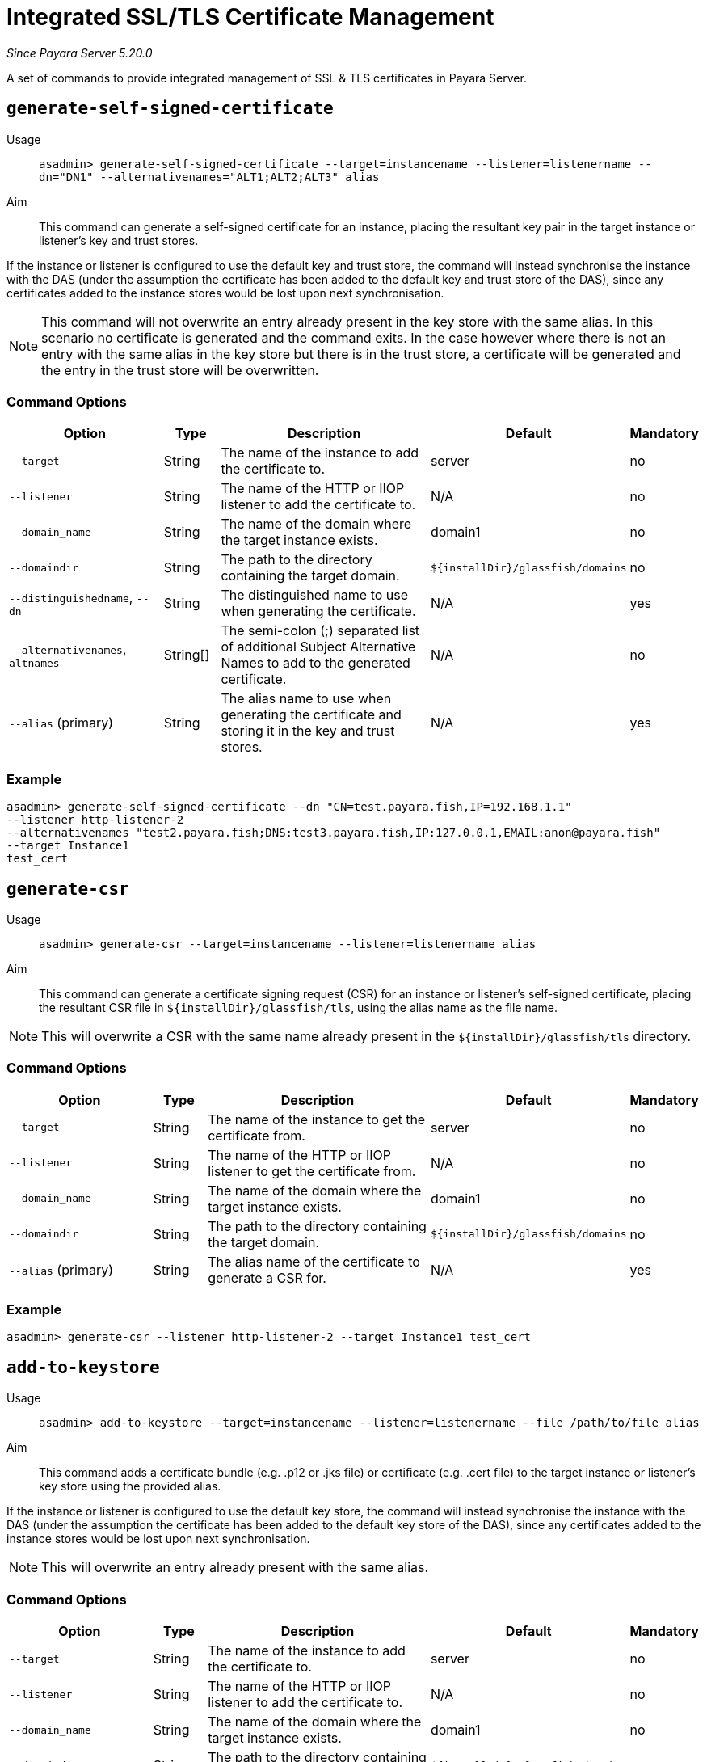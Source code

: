 [[certificate-management]]
= Integrated SSL/TLS Certificate Management

_Since Payara Server 5.20.0_

A set of commands to provide integrated management of SSL & TLS certificates in Payara Server.

[[generate-self-signed-certificate]]
== `generate-self-signed-certificate`

Usage::
`asadmin> generate-self-signed-certificate --target=instancename --listener=listenername --dn="DN1" --alternativenames="ALT1;ALT2;ALT3" alias`

Aim::
This command can generate a self-signed certificate for an instance, placing the resultant key pair in the target
instance or listener's key and trust stores.

If the instance or listener is configured to use the default key and trust store, the command will instead synchronise
the instance with the DAS (under the assumption the certificate has been added to the default key and trust store of
the DAS), since any certificates added to the instance stores would be lost upon next synchronisation.

NOTE: This command will not overwrite an entry already present in the key store with the same alias. In this scenario no certificate is generated and the command exits. In the case however where there is not an entry with the same alias in the key store but there is in the trust store, a certificate will be generated and the entry in the trust store will be overwritten.

[[generate-self-signed-command-options]]
=== Command Options

[cols="3,1,5,1,1",options="header"]
|===
|Option
|Type
|Description
|Default
|Mandatory

|`--target`
|String
|The name of the instance to add the certificate to.
|server
|no

|`--listener`
|String
|The name of the HTTP or IIOP listener to add the certificate to.
|N/A
|no

|`--domain_name`
|String
|The name of the domain where the target instance exists.
|domain1
|no

|`--domaindir`
|String
|The path to the directory containing the target domain.
|`${installDir}/glassfish/domains`
|no

|`--distinguishedname`, `--dn`
|String
|The distinguished name to use when generating the certificate.
|N/A
|yes

|`--alternativenames`, `--altnames`
|String[]
|The semi-colon (;) separated list of additional Subject Alternative Names to add to the generated certificate.
|N/A
|no

|`--alias` (primary)
|String
|The alias name to use when generating the certificate and storing it in the key and trust stores.
|N/A
|yes

|===

[[generate-self-signed-example]]
=== Example

[source, shell]
----
asadmin> generate-self-signed-certificate --dn "CN=test.payara.fish,IP=192.168.1.1"
--listener http-listener-2
--alternativenames "test2.payara.fish;DNS:test3.payara.fish,IP:127.0.0.1,EMAIL:anon@payara.fish"
--target Instance1
test_cert
----

[[generate-csr]]
== `generate-csr`

Usage::
`asadmin> generate-csr --target=instancename --listener=listenername alias`

Aim::
This command can generate a certificate signing request (CSR) for an instance or listener's self-signed certificate,
placing the resultant CSR file in `${installDir}/glassfish/tls`, using the alias name as the file name.

NOTE: This will overwrite a CSR with the same name already present in the `${installDir}/glassfish/tls` directory.

[[generate-csr-command-options]]
=== Command Options

[cols="3,1,5,1,1",options="header"]
|===
|Option
|Type
|Description
|Default
|Mandatory

|`--target`
|String
|The name of the instance to get the certificate from.
|server
|no

|`--listener`
|String
|The name of the HTTP or IIOP listener to get the certificate from.
|N/A
|no

|`--domain_name`
|String
|The name of the domain where the target instance exists.
|domain1
|no

|`--domaindir`
|String
|The path to the directory containing the target domain.
|`${installDir}/glassfish/domains`
|no

|`--alias` (primary)
|String
|The alias name of the certificate to generate a CSR for.
|N/A
|yes

|===

[[generate-csr-example]]
=== Example

[source, shell]
----
asadmin> generate-csr --listener http-listener-2 --target Instance1 test_cert
----

[[add-to-keystore]]
== `add-to-keystore`

Usage::
`asadmin> add-to-keystore --target=instancename --listener=listenername --file /path/to/file alias`

Aim::
This command adds a certificate bundle (e.g. .p12 or .jks file) or certificate (e.g. .cert file) to the target instance
or listener's key store using the provided alias.

If the instance or listener is configured to use the default key store, the command will instead synchronise
the instance with the DAS (under the assumption the certificate has been added to the default key store of
the DAS), since any certificates added to the instance stores would be lost upon next synchronisation.

NOTE: This will overwrite an entry already present with the same alias.

[[add-to-keystore-command-options]]
=== Command Options

[cols="3,1,5,1,1",options="header"]
|===
|Option
|Type
|Description
|Default
|Mandatory

|`--target`
|String
|The name of the instance to add the certificate to.
|server
|no

|`--listener`
|String
|The name of the HTTP or IIOP listener to add the certificate to.
|N/A
|no

|`--domain_name`
|String
|The name of the domain where the target instance exists.
|domain1
|no

|`--domaindir`
|String
|The path to the directory containing the target domain.
|`${installDir}/glassfish/domains`
|no

|`--file`
|File
|The certificate or bundle file to add to the target key store
|N/A
|yes

|`--alias` (primary)
|String
|The alias name to store the certificate or bundle the key store under.
|N/A
|yes

|===

[[add-to-keystore-example]]
=== Example

[source, shell]
----
asadmin> add-to-keystore --file /home/anon/Downloads/mycert.p12 mycert
----

[[add-to-truststore]]
== `add-to-truststore`

Usage::
`asadmin> add-to-truststore --target=instancename --listener=listenername --file /path/to/file alias`

Aim::
This command adds a certificate bundle (e.g. .p12 or .jks file) or certificate (e.g. .cert file) to the target instance
or listener's trust store using the provided alias.

If the instance or listener is configured to use the default trust store, the command will instead synchronise
the instance with the DAS (under the assumption the certificate has been added to the default trust store of
the DAS), since any certificates added to the instance stores would be lost upon next synchronisation.

NOTE: This will overwrite an entry already present with the same alias.

[[add-to-truststore-command-options]]
=== Command Options

[cols="3,1,5,1,1",options="header"]
|===
|Option
|Type
|Description
|Default
|Mandatory

|`--target`
|String
|The name of the instance to add the certificate to.
|server
|no

|`--listener`
|String
|The name of the HTTP or IIOP listener to add the certificate to.
|N/A
|no

|`--domain_name`
|String
|The name of the domain where the target instance exists.
|domain1
|no

|`--domaindir`
|String
|The path to the directory containing the target domain.
|`${installDir}/glassfish/domains`
|no

|`--file`
|File
|The certificate or bundle file to add to the target trust store
|N/A
|yes

|`--alias` (primary)
|String
|The alias name to store the certificate or bundle the trust store under.
|N/A
|yes

|===

[[add-to-truststore-example]]
=== Example

[source, shell]
----
asadmin> add-to-truststore --file /home/anon/Downloads/mycert.p12 mycert
----

[[remove-from-keystore]]
== `remove-from-keystore`

Usage::
`asadmin> remove-from-keystore --target=instancename --listener=listenername alias`

Aim::
This command removes a certificate from the target instance or listener's key store matching the provided alias.

If the instance or listener is configured to use the default key store, the command will instead synchronise
the instance with the DAS (under the assumption the certificate has been removed from the default key store of
the DAS), since any certificates removed from the instance stores would be lost upon next synchronisation.

[[remove-from-keystore-command-options]]
=== Command Options

[cols="3,1,5,1,1",options="header"]
|===
|Option
|Type
|Description
|Default
|Mandatory

|`--target`
|String
|The name of the instance to remove the certificate from.
|server
|no

|`--listener`
|String
|The name of the HTTP or IIOP listener to remove the certificate from.
|N/A
|no

|`--domain_name`
|String
|The name of the domain where the target instance exists.
|domain1
|no

|`--domaindir`
|String
|The path to the directory containing the target domain.
|`${installDir}/glassfish/domains`
|no

|`--alias` (primary)
|String
|The alias name of the certificate to remove.
|N/A
|yes

|===

[[remove-from-keystore-example]]
=== Example

[source, shell]
----
asadmin> remove-from-keystore --domain_name production --target Instance1 --listener http-listener-2 mycert
----

[[remove-from-truststore]]
== `remove-from-truststore`

Usage::
`asadmin> remove-from-truststore --target=instancename --listener=listenername alias`

Aim::
This command removes a certificate from the target instance or listener's trust store matching the provided alias.

If the instance or listener is configured to use the default trust store, the command will instead synchronise
the instance with the DAS (under the assumption the certificate has been removed from the default trust store of
the DAS), since any certificates removed from the instance stores would be lost upon next synchronisation.

[[remove-from-truststore-command-options]]
=== Command Options

[cols="3,1,5,1,1",options="header"]
|===
|Option
|Type
|Description
|Default
|Mandatory

|`--target`
|String
|The name of the instance to remove the certificate from.
|server
|no

|`--listener`
|String
|The name of the HTTP or IIOP listener to remove the certificate from.
|N/A
|no

|`--domain_name`
|String
|The name of the domain where the target instance exists.
|domain1
|no

|`--domaindir`
|String
|The path to the directory containing the target domain.
|`${installDir}/glassfish/domains`
|no

|`--alias` (primary)
|String
|The alias name of the certificate to remove.
|N/A
|yes

|===

[[remove-from-truststore-example]]
=== Example

[source, shell]
----
asadmin> remove-from-truststore --domain_name production --target Instance1 --listener http-listener-2 mycert
----


[[remove-expired-certificates]]
== `remove-expired-certificates`

Usage::
`asadmin> remove-expired-certificates --target=instancename --listener=listenername`

Aim::
This command removes all expired certificates from the target instance or listener's key and trust stores.

If the instance or listener is configured to use the default trust store, the command will instead synchronise
the instance with the DAS (under the assumption the certificate has been removed from the default trust store of
the DAS), since any certificates removed from the instance stores would be lost upon next synchronisation.

[[remove-expired-certificates-command-options]]
=== Command Options

[cols="3,1,5,1,1",options="header"]
|===
|Option
|Type
|Description
|Default
|Mandatory

|`--target`
|String
|The name of the instance to remove expired certificates from.
|server
|no

|`--listener`
|String
|The name of the HTTP or IIOP listener to remove expired certificates from.
|N/A
|no

|`--domain_name`
|String
|The name of the domain where the target instance exists.
|domain1
|no

|`--domaindir`
|String
|The path to the directory containing the target domain.
|`${installDir}/glassfish/domains`
|no

|===

[[remove-expired-certificates-example]]
=== Example

[source, shell]
----
asadmin> remove-expired-certificates --domain_name production --target Instance1 --listener http-listener-2
----

